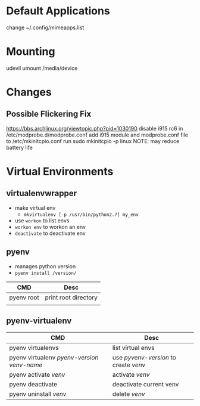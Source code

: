 * Default Applications
change ~/.config/mimeapps.list

* Mounting
udevil umount /media/device
* Changes
** Possible Flickering Fix
https://bbs.archlinux.org/viewtopic.php?pid=1030190
disable i915 rc6 in /etc/modprobe.d/modprobe.conf
add i915 module and modprobe.conf file to /etc/mkinitcpio.conf
run sudo mkinitcpio -p linux
NOTE: may reduce battery life
* Virtual Environments
** virtualenvwrapper
   - make virtual env
     - =mkvirtualenv [-p /usr/bin/python2.7] my_env=
   - use =workon= to list envs
   - =workon env= to workon an env
   - =deactivate= to deactivate env
** pyenv
   - manages python version
   - =pyenv install /version/=  
   | CMD        | Desc                 |
   |------------+----------------------|
   | pyenv root | print root directory |
   |            |                      |
** pyenv-virtualenv
   | CMD                                          | Desc                                  |
   |----------------------------------------------+---------------------------------------|
   | pyenv virtualenvs                            | list virtual envs                     |
   | pyenv virtualenv /pyenv-version/ /venv-name/ | use /pyvenv-version/ to create /venv/ |
   | pyenv activate /venv/                        | activate /venv/                       |
   | pyenv deactivate                             | deactivate current venv               |
   | pyenv uninstall /venv/                       | delete /venv/                         |
   
